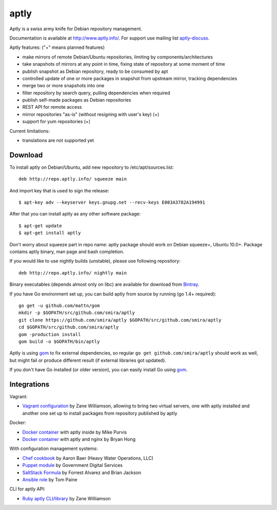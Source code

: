=====
aptly
=====

.. image:: https://travis-ci.org/smira/aptly.png?branch=master
    :target: https://travis-ci.org/smira/aptly

.. image:: https://coveralls.io/repos/smira/aptly/badge.png?branch=HEAD
    :target: https://coveralls.io/r/smira/aptly?branch=HEAD

.. image:: https://badges.gitter.im/Join Chat.svg
    :target: https://gitter.im/smira/aptly?utm_source=badge&utm_medium=badge&utm_campaign=pr-badge&utm_content=badge

.. image:: http://goreportcard.com/badge/gojp/goreportcard
    :target: http://goreportcard.com/report/gojp/goreportcard

Aptly is a swiss army knife for Debian repository management.

.. image:: http://www.aptly.info/img/aptly_logo.png
    :target: http://www.aptly.info/

Documentation is available at `http://www.aptly.info/ <http://www.aptly.info/>`_. For support use
mailing list `aptly-discuss <https://groups.google.com/forum/#!forum/aptly-discuss>`_.

Aptly features: ("+" means planned features)

* make mirrors of remote Debian/Ubuntu repositories, limiting by components/architectures
* take snapshots of mirrors at any point in time, fixing state of repository at some moment of time
* publish snapshot as Debian repository, ready to be consumed by apt
* controlled update of one or more packages in snapshot from upstream mirror, tracking dependencies
* merge two or more snapshots into one
* filter repository by search query, pulling dependencies when required
* publish self-made packages as Debian repositories
* REST API for remote access
* mirror repositories "as-is" (without resigning with user's key) (+)
* support for yum repositories (+)

Current limitations:

* translations are not supported yet

Download
--------

To install aptly on Debian/Ubuntu, add new repository to /etc/apt/sources.list::

    deb http://repo.aptly.info/ squeeze main

And import key that is used to sign the release::

    $ apt-key adv --keyserver keys.gnupg.net --recv-keys E083A3782A194991

After that you can install aptly as any other software package::

    $ apt-get update
    $ apt-get install aptly

Don't worry about squeeze part in repo name: aptly package should work on Debian squeeze+,
Ubuntu 10.0+. Package contains aptly binary, man page and bash completion.

If you would like to use nightly builds (unstable), please use following repository::

    deb http://repo.aptly.info/ nightly main

Binary executables (depends almost only on libc) are available for download from `Bintray <http://dl.bintray.com/smira/aptly/>`_.

If you have Go environment set up, you can build aptly from source by running (go 1.4+ required)::

    go get -u github.com/mattn/gom
    mkdir -p $GOPATH/src/github.com/smira/aptly
    git clone https://github.com/smira/aptly $GOPATH/src/github.com/smira/aptly
    cd $GOPATH/src/github.com/smira/aptly
    gom -production install
    gom build -o $GOPATH/bin/aptly

Aptly is using `gom <https://github.com/mattn/gom>`_ to fix external dependencies, so regular ``go get github.com/smira/aptly``
should work as well, but might fail or produce different result (if external libraries got updated).

If you don't have Go installed (or older version), you can easily install Go using `gvm <https://github.com/moovweb/gvm/>`_.

Integrations
------------

Vagrant:

-   `Vagrant configuration <https://github.com/sepulworld/aptly-vagrant>`_ by
    Zane Williamson, allowing to bring two virtual servers, one with aptly installed
    and another one set up to install packages from repository published by aptly

Docker:

-    `Docker container <https://github.com/mikepurvis/aptly-docker>`_ with aptly inside by Mike Purvis
-    `Docker container <https://github.com/bryanhong/docker-aptly>`_ with aptly and nginx by Bryan Hong

With configuration management systems:

-   `Chef cookbook <https://github.com/hw-cookbooks/aptly>`_ by Aaron Baer
    (Heavy Water Operations, LLC)
-   `Puppet module <https://github.com/alphagov/puppet-aptly>`_ by
    Government Digital Services
-   `SaltStack Formula <https://github.com/saltstack-formulas/aptly-formula>`_ by
    Forrest Alvarez and Brian Jackson
-   `Ansible role <https://github.com/aioue/ansible-role-aptly>`_ by Tom Paine

CLI for aptly API:

-   `Ruby aptly CLI/library <https://github.com/sepulworld/aptly_cli>`_ by Zane Williamson
